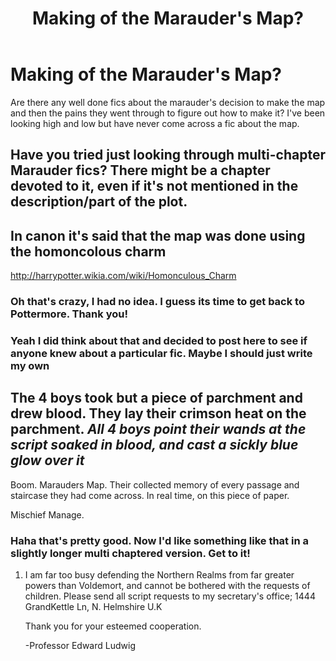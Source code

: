#+TITLE: Making of the Marauder's Map?

* Making of the Marauder's Map?
:PROPERTIES:
:Author: paintedblank
:Score: 4
:DateUnix: 1383676354.0
:DateShort: 2013-Nov-05
:END:
Are there any well done fics about the marauder's decision to make the map and then the pains they went through to figure out how to make it? I've been looking high and low but have never come across a fic about the map.


** Have you tried just looking through multi-chapter Marauder fics? There might be a chapter devoted to it, even if it's not mentioned in the description/part of the plot.
:PROPERTIES:
:Author: OwlPostAgain
:Score: 3
:DateUnix: 1383701469.0
:DateShort: 2013-Nov-06
:END:


** In canon it's said that the map was done using the homoncolous charm

[[http://harrypotter.wikia.com/wiki/Homonculous_Charm]]
:PROPERTIES:
:Author: Notosk
:Score: 2
:DateUnix: 1383722355.0
:DateShort: 2013-Nov-06
:END:

*** Oh that's crazy, I had no idea. I guess its time to get back to Pottermore. Thank you!
:PROPERTIES:
:Author: paintedblank
:Score: 2
:DateUnix: 1383723099.0
:DateShort: 2013-Nov-06
:END:


*** Yeah I did think about that and decided to post here to see if anyone knew about a particular fic. Maybe I should just write my own
:PROPERTIES:
:Author: paintedblank
:Score: 1
:DateUnix: 1383723161.0
:DateShort: 2013-Nov-06
:END:


** The 4 boys took but a piece of parchment and drew blood. They lay their crimson heat on the parchment. /All 4 boys point their wands at the script soaked in blood, and cast a sickly blue glow over it/

Boom. Marauders Map. Their collected memory of every passage and staircase they had come across. In real time, on this piece of paper.

Mischief Manage.
:PROPERTIES:
:Author: ForeWarning
:Score: 1
:DateUnix: 1383693168.0
:DateShort: 2013-Nov-06
:END:

*** Haha that's pretty good. Now I'd like something like that in a slightly longer multi chaptered version. Get to it!
:PROPERTIES:
:Author: paintedblank
:Score: 1
:DateUnix: 1383695501.0
:DateShort: 2013-Nov-06
:END:

**** I am far too busy defending the Northern Realms from far greater powers than Voldemort, and cannot be bothered with the requests of children. Please send all script requests to my secretary's office; 1444 GrandKettle Ln, N. Helmshire U.K

Thank you for your esteemed cooperation.

-Professor Edward Ludwig
:PROPERTIES:
:Author: ForeWarning
:Score: 3
:DateUnix: 1383695897.0
:DateShort: 2013-Nov-06
:END:
